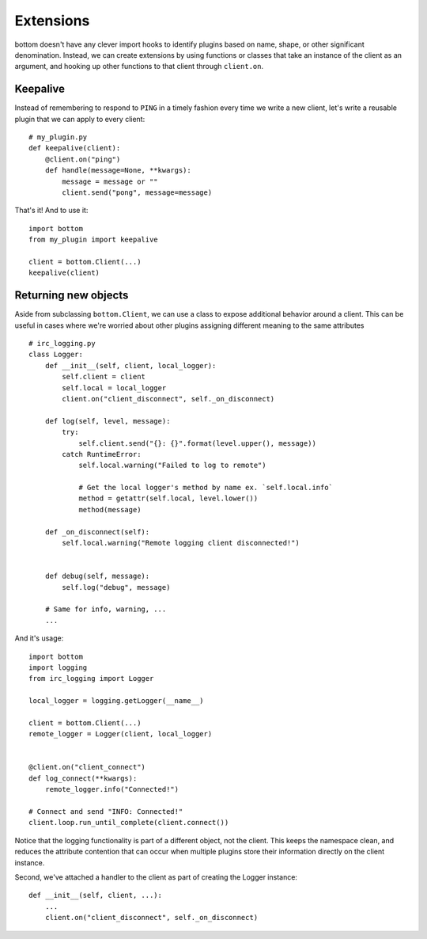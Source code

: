 Extensions
==========

bottom doesn't have any clever import hooks to identify plugins based on name,
shape, or other significant denomination.  Instead, we can create extensions
by using functions or classes that take an instance of the client as an
argument, and hooking up other functions to that client through ``client.on``.


Keepalive
---------

Instead of remembering to respond to ``PING`` in a timely fashion every time we
write a new client, let's write a reusable plugin that we can apply to every
client::

    # my_plugin.py
    def keepalive(client):
        @client.on("ping")
        def handle(message=None, **kwargs):
            message = message or ""
            client.send("pong", message=message)

That's it!  And to use it::

    import bottom
    from my_plugin import keepalive

    client = bottom.Client(...)
    keepalive(client)


Returning new objects
---------------------

Aside from subclassing ``bottom.Client``, we can use a class to expose
additional behavior around a client.  This can be useful in cases where we're
worried about other plugins assigning different meaning to the same attributes
::
    # irc_logging.py
    class Logger:
        def __init__(self, client, local_logger):
            self.client = client
            self.local = local_logger
            client.on("client_disconnect", self._on_disconnect)

        def log(self, level, message):
            try:
                self.client.send("{}: {}".format(level.upper(), message))
            catch RuntimeError:
                self.local.warning("Failed to log to remote")

                # Get the local logger's method by name ex. `self.local.info`
                method = getattr(self.local, level.lower())
                method(message)

        def _on_disconnect(self):
            self.local.warning("Remote logging client disconnected!")


        def debug(self, message):
            self.log("debug", message)

        # Same for info, warning, ...
        ...

And it's usage::

    import bottom
    import logging
    from irc_logging import Logger

    local_logger = logging.getLogger(__name__)

    client = bottom.Client(...)
    remote_logger = Logger(client, local_logger)


    @client.on("client_connect")
    def log_connect(**kwargs):
        remote_logger.info("Connected!")

    # Connect and send "INFO: Connected!"
    client.loop.run_until_complete(client.connect())

Notice that the logging functionality is part of a different object, not the
client.  This keeps the namespace clean, and reduces the attribute contention
that can occur when multiple plugins store their information directly on the
client instance.

Second, we've attached a handler to the client as part of creating the Logger
instance::

    def __init__(self, client, ...):
        ...
        client.on("client_disconnect", self._on_disconnect)
